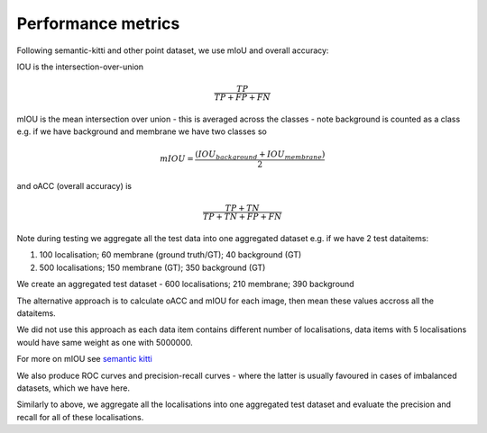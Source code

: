 Performance metrics
===================


Following semantic-kitti and other point dataset, we use
mIoU and overall accuracy:

IOU is the intersection-over-union

.. math::

   \frac{TP}{TP+FP+FN}

mIOU is the mean intersection over union - this is averaged across the
classes - note background is counted as a class e.g. if we have
background and membrane we have two classes so

.. math::

   mIOU = \frac{(IOU_{background} + IOU_{membrane})}{2}

and oACC (overall accuracy) is

.. math::

   \frac{TP+TN}{TP + TN + FP + FN}

Note during testing we aggregate all the test data into one
aggregated dataset e.g. if we have 2 test dataitems:

#. 100 localisation; 60 membrane (ground truth/GT);  40 background (GT)
#. 500 localisations; 150 membrane (GT); 350 background (GT)

We create an aggregated test dataset
- 600 localisations; 210 membrane; 390 background

The alternative approach is to calculate oACC and mIOU for each image,
then mean these values accross all the dataitems.

We did not use this approach as each data item contains different
number of localisations, data items with 5 localisations would
have same weight as one with 5000000.

For more on mIOU see `semantic kitti <http://www.semantic-kitti.org/tasks.html#semseg>`_

We also produce ROC curves and precision-recall curves -
where the latter is usually favoured in cases of imbalanced datasets,
which we have here.

Similarly to above, we aggregate all the localisations into one
aggregated test dataset and evaluate the precision and recall
for all of these localisations.
